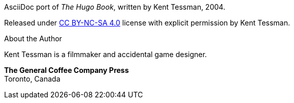 // *****************************************************************************
// *                                                                           *
// *                          Hugo Book -- Preamble                            *
// *                                                                           *
// *****************************************************************************

// -----------------------------------------------------------------------------
// The Hugo Book
// Hugo: An Interactive Fiction Design System
// By Kent Tessman
// First Edition
// -----------------------------------------------------------------------------

AsciiDoc port of _The Hugo Book_, written by Kent Tessman, 2004.

Released under
link:https://creativecommons.org/licenses/by-nc-sa/4.0/[CC BY-NC-SA 4.0^,title="View the CC BY-NC-SA 4.0 License at Creative Commons"]
license with explicit permission by Kent Tessman.

.About the Author
--
=========================================================
Kent Tessman is a filmmaker and accidental game designer.

*The General Coffee Company Press* +
Toronto, Canada
=========================================================
--

// EOF //
